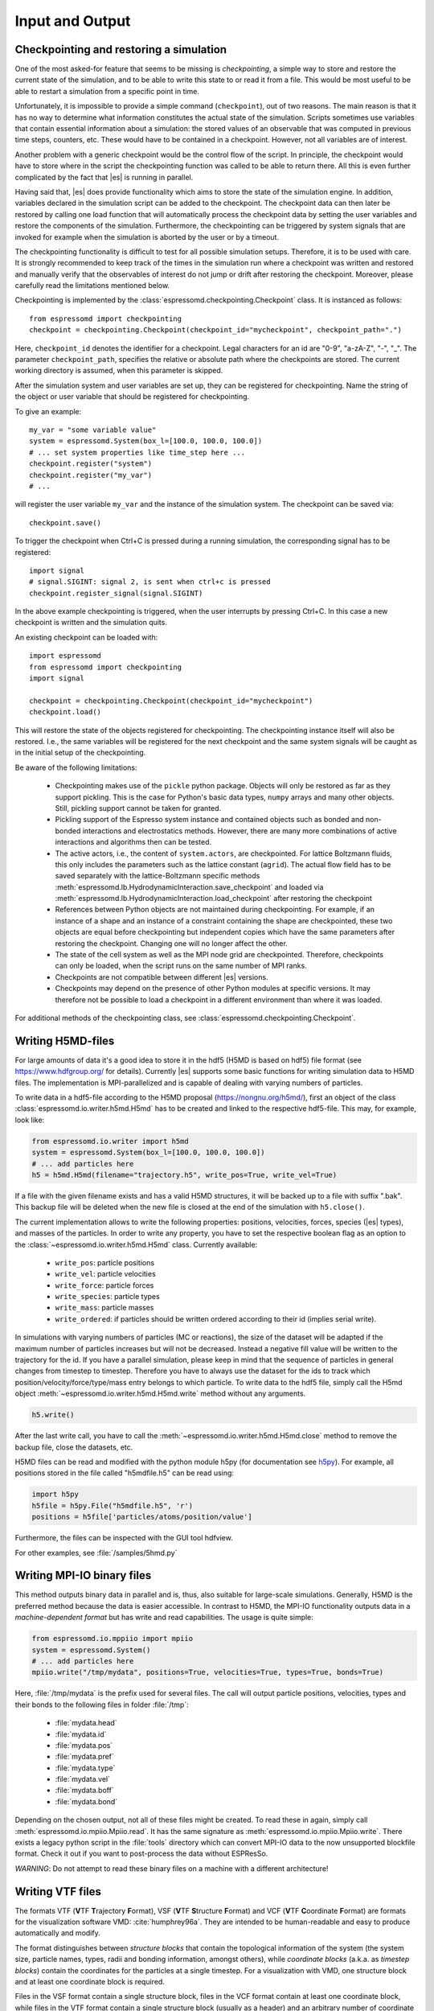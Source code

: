 .. _Input and Output:

Input and Output
================

.. _No generic checkpointing:

Checkpointing and restoring a simulation
----------------------------------------

One of the most asked-for feature that seems to be missing is
*checkpointing*, a simple way to store and restore the current
state of the simulation, and to be able to write this state to or read
it from a file. This would be most useful to be able to restart a
simulation from a specific point in time.

Unfortunately, it is impossible to provide a simple command
(``checkpoint``), out of two reasons. The main reason is that it has no
way to determine what information constitutes the actual state of the
simulation. Scripts sometimes use variables that
contain essential information about a simulation: the stored values of
an observable that was computed in previous time steps, counters, etc.
These would have to be contained in a checkpoint. However, not all
variables are of interest. 

Another problem with a generic checkpoint would be the control flow of
the script. In principle, the checkpoint would have to store where in
the script the checkpointing function was called to be able to return
there. All this is even further complicated by the fact that |es| is
running in parallel.

Having said that, |es| does provide functionality which aims to store the state of the simulation engine.
In addition, variables declared in the simulation script can be added to the checkpoint.
The checkpoint data can then later be restored by calling one
load function that will automatically process the checkpoint data by
setting the user variables and restore the components of the simulation.
Furthermore, the checkpointing can be triggered by system signals that
are invoked for example when the simulation is aborted by the user or by
a timeout.

The checkpointing functionality is difficult to test for all possible simulation setups. Therefore, it is to be used with care.
It is strongly recommended to keep track of the times in the simulation run where a checkpoint was written and restored and manually verify that the observables of interest do not jump or drift after restoring the checkpoint.
Moreover, please carefully read the limitations mentioned below.

Checkpointing is implemented by the :class:`espressomd.checkpointing.Checkpoint` class. It is instanced as follows::
    
    from espressomd import checkpointing
    checkpoint = checkpointing.Checkpoint(checkpoint_id="mycheckpoint", checkpoint_path=".")

Here, ``checkpoint_id`` denotes the identifier for a checkpoint. Legal characters for an id
are "0-9", "a-zA-Z", "-", "_".
The parameter ``checkpoint_path``, specifies the relative or absolute path where the checkpoints are
stored. The current working directory is assumed, when this parameter is skipped.

After the simulation system and user variables are set up, they can be
registered for checkpointing.
Name the string of the object or user variable that should be registered for
checkpointing.

To give an example::

    my_var = "some variable value"
    system = espressomd.System(box_l=[100.0, 100.0, 100.0])
    # ... set system properties like time_step here ...
    checkpoint.register("system")
    checkpoint.register("my_var")
    # ...

will register the user variable ``my_var`` and the instance of the simulation system. The checkpoint can be saved via::


    checkpoint.save()

To trigger the checkpoint when Ctrl+C is pressed during a running simulation, the corresponding signal has to be registered::


    import signal
    # signal.SIGINT: signal 2, is sent when ctrl+c is pressed
    checkpoint.register_signal(signal.SIGINT)

In the above example checkpointing is triggered, when the user 
interrupts by pressing Ctrl+C. In this case a new checkpoint is written and the simulation
quits.

An existing checkpoint can be loaded with::

    import espressomd
    from espressomd import checkpointing
    import signal

    checkpoint = checkpointing.Checkpoint(checkpoint_id="mycheckpoint")
    checkpoint.load()

This will restore the state of the objects registered for checkpointing.
The checkpointing instance itself will also be restored. I.e., the same variables will be registered for the next checkpoint and the same system signals will be caught as in the initial setup of the checkpointing.

Be aware of the following limitations: 

  * Checkpointing makes use of the ``pickle`` python package. Objects will only be restored as far as they support pickling. This is the case for Python's basic data types, ``numpy`` arrays and many other objects. Still, pickling support cannot be taken for granted.

  * Pickling support of the Espresso system instance and contained objects such as bonded and non-bonded interactions and electrostatics methods. However, there are many more combinations of active interactions and algorithms then can be tested.

  * The active actors, i.e., the content of ``system.actors``, are checkpointed. For lattice Boltzmann fluids, this only includes the parameters such as the lattice constant (``agrid``). The actual flow field has to be saved separately with the lattice-Boltzmann specific methods 
    :meth:`espressomd.lb.HydrodynamicInteraction.save_checkpoint`
    and loaded via :meth:`espressomd.lb.HydrodynamicInteraction.load_checkpoint` after restoring the checkpoint

  * References between Python objects are not maintained during checkpointing. For example, if an instance of a shape and an instance of a constraint containing the shape are checkpointed, these two objects are equal before checkpointing but independent copies which have the same parameters after restoring the checkpoint. Changing one will no longer affect the other.
      
  * The state of the cell system as well as the MPI node grid are checkpointed. Therefore, checkpoints can only be loaded, when the script runs on the same number of MPI ranks.

  * Checkpoints are not compatible between different |es| versions.

  * Checkpoints may depend on the presence of other Python modules at specific versions. It may therefore not be possible to load a checkpoint in a different environment than where it was loaded. 

For additional methods of the checkpointing class, see :class:`espressomd.checkpointing.Checkpoint`.

.. _Writing H5MD-files:

Writing H5MD-files
------------------

For large amounts of data it's a good idea to store it in the hdf5 (H5MD
is based on hdf5) file format (see https://www.hdfgroup.org/ for
details). Currently |es| supports some basic functions for writing simulation
data to H5MD files. The implementation is MPI-parallelized and is capable
of dealing with varying numbers of particles.

To write data in a hdf5-file according to the H5MD proposal (https://nongnu.org/h5md/), first an object of the class
:class:`espressomd.io.writer.h5md.H5md` has to be created and linked to the
respective hdf5-file. This may, for example, look like:

.. code:: python

    from espressomd.io.writer import h5md
    system = espressomd.System(box_l=[100.0, 100.0, 100.0])
    # ... add particles here
    h5 = h5md.H5md(filename="trajectory.h5", write_pos=True, write_vel=True)

If a file with the given filename exists and has a valid H5MD structures,
it will be backed up to a file with suffix ".bak". This backup file will be
deleted when the new file is closed at the end of the simulation with
``h5.close()``.

The current implementation allows to write the following properties: positions,
velocities, forces, species (|es| types), and masses of the particles. In order
to write any property, you have to set the respective boolean flag as an option
to the :class:`~espressomd.io.writer.h5md.H5md` class. Currently available:

    - ``write_pos``: particle positions

    - ``write_vel``: particle velocities

    - ``write_force``: particle forces

    - ``write_species``: particle types

    - ``write_mass``: particle masses

    - ``write_ordered``: if particles should be written ordered according to their
      id (implies serial write).

In simulations with varying numbers of particles (MC or reactions), the
size of the dataset will be adapted if the maximum number of particles
increases but will not be decreased. Instead a negative fill value will
be written to the trajectory for the id. If you have a parallel
simulation, please keep in mind that the sequence of particles in general
changes from timestep to timestep. Therefore you have to always use the
dataset for the ids to track which position/velocity/force/type/mass
entry belongs to which particle. To write data to the hdf5 file, simply
call the H5md object :meth:`~espressomd.io.writer.h5md.H5md.write` method without any arguments.

.. code:: python

    h5.write()


After the last write call, you have to call the
:meth:`~espressomd.io.writer.h5md.H5md.close` method to remove
the backup file, close the datasets, etc.

H5MD files can be read and modified with the python module h5py (for
documentation see `h5py <https://docs.h5py.org/en/stable/>`_). For example,
all positions stored in the file called "h5mdfile.h5" can be read using:

.. code:: python
    
    import h5py
    h5file = h5py.File("h5mdfile.h5", 'r')
    positions = h5file['particles/atoms/position/value']

Furthermore, the files can be inspected with the GUI tool hdfview.

For other examples, see :file:`/samples/5hmd.py`


.. _Writing MPI-IO binary files:

Writing MPI-IO binary files
---------------------------

This method outputs binary data in parallel and is, thus, also suitable for
large-scale simulations. Generally, H5MD is the preferred method because the
data is easier accessible. In contrast to H5MD, the MPI-IO functionality
outputs data in a *machine-dependent format* but has write and read
capabilities. The usage is quite simple:

.. code:: python

    from espressomd.io.mppiio import mpiio
    system = espressomd.System()
    # ... add particles here
    mpiio.write("/tmp/mydata", positions=True, velocities=True, types=True, bonds=True)

Here, :file:`/tmp/mydata` is the prefix used for several files. The call will output
particle positions, velocities, types and their bonds to the following files in
folder :file:`/tmp`:

    - :file:`mydata.head`
    - :file:`mydata.id`
    - :file:`mydata.pos`
    - :file:`mydata.pref`
    - :file:`mydata.type`
    - :file:`mydata.vel`
    - :file:`mydata.boff`
    - :file:`mydata.bond`

Depending on the chosen output, not all of these files might be created.
To read these in again, simply call :meth:`espressomd.io.mpiio.Mpiio.read`. It has the same signature as
:meth:`espressomd.io.mpiio.Mpiio.write`.
There exists a legacy python script in the :file:`tools` directory which can convert
MPI-IO data to the now unsupported blockfile format. Check it out if you want
to post-process the data without ESPResSo.

*WARNING*: Do not attempt to read these binary files on a machine with a different
architecture!

.. _Writing VTF files:

Writing VTF files
-----------------

The formats VTF (**V**\ TF **T**\ rajectory **F**\ ormat), VSF
(**V**\ TF **S**\ tructure **F**\ ormat) and VCF (**V**\ TF
**C**\ oordinate **F**\ ormat) are formats for the visualization
software VMD: :cite:`humphrey96a`. They are intended to
be human-readable and easy to produce automatically and modify.

The format distinguishes between *structure blocks* that contain the
topological information of the system (the system size, particle names,
types, radii and bonding information, amongst others), while *coordinate
blocks* (a.k.a. as *timestep blocks*) contain the coordinates for the
particles at a single timestep. For a visualization with VMD, one
structure block and at least one coordinate block is required.

Files in the VSF format contain a single structure block, files in the
VCF format contain at least one coordinate block, while files in the VTF
format contain a single structure block (usually as a header) and an arbitrary number of
coordinate blocks (time frames) afterwards, thus allowing to store all information for
a whole simulation in a single file. For more details on the format,
refer to the VTF homepage (https://github.com/olenz/vtfplugin/wiki).

Creating files in these formats from within is supported by the commands :meth:`espressomd.io.writer.vtf.writevsf`
and :meth:`espressomd.io.writer.vtf.writevcf`, that write a structure and coordinate block (respectively) to the
given file. To create a standalone VTF file, first use ``writevsf`` at the beginning of
the simulation to write the particle definitions as a header, and then ``writevcf``
to generate a timeframe of the simulation state. For example:

A standalone VTF file can simply be

.. code:: python

    import espressomd
    from espressomd.io.writer import vtf
    system = espressomd.System(box_l=[100.0, 100.0, 100.0])
    fp = open('trajectory.vtf', mode='w+t')

    # ... add particles here

    # write structure block as header
    vtf.writevsf(system, fp)
    # write initial positions as coordinate block
    vtf.writevcf(system, fp)

    # integrate and write the frame
    for n in num_steps:
        system.integrator.run(100)
        vtf.writevcf(system, fp)
    fp.close()

The structure definitions in the VTF/VSF formats are incremental, the user
can easily add further structure lines to the VTF/VSF file after a
structure block has been written to specify further particle properties
for visualization.

Note that the ``ids`` of the particles in |es| and VMD may differ. VMD requires
the particle ids to be enumerated continuously without any holes, while
this is not required in |es|. When using ``writevsf``
and ``writevcf``, the particle ids are
automatically translated into VMD particle ids. The function allows the
user to get the VMD particle id for a given |es| particle id.

One can specify the coordinates of which particles should be written using ``types``.
If ``types='all'`` is used, all coordinates will be written (in the ordered timestep format).
Otherwise, has to be a list specifying the pids of the particles.

Also note, that these formats can not be used to write trajectories
where the number of particles or their types varies between the
timesteps. This is a restriction of VMD itself, not of the format.

.. _writevsf\: Writing the topology:

``writevsf``: Writing the topology
~~~~~~~~~~~~~~~~~~~~~~~~~~~~~~~~~~
:meth:`espressomd.io.writer.vtf.writevsf`

Writes a structure block describing the system's structure to the given channel, for example:

.. code:: python

    import espressomd
    from espressomd.io.writer import vtf
    system = espressomd.System(box_l=[100.0, 100.0, 100.0])
    # ... add particles here
    fp = open('trajectory.vsf', mode='w+t')
    vtf.writevsf(system, fp, types='all')

The output of this command can be
used for a standalone VSF file, or at the beginning of a VTF file that
contains a trajectory of a whole simulation.

.. _writevcf\: Writing the coordinates:

``writevcf``: Writing the coordinates
~~~~~~~~~~~~~~~~~~~~~~~~~~~~~~~~~~~~~
:meth:`espressomd.io.writer.vtf.writevcf`

Writes a coordinate (or timestep) block that contains all coordinates of
the system's particles.

.. code:: python

    import espressomd
    from espressomd.io.writer import vtf
    system = espressomd.System(box_l=[100.0, 100.0, 100.0])
    # ... add particles here
    fp = open('trajectory.vcf', mode='w+t')
    vtf.writevcf(system, fp, types='all')

.. _vtf_pid_map\: Going back and forth between |es| and VTF indexing:

:meth:`espressomd.io.writer.vtf.vtf_pid_map`
~~~~~~~~~~~~~~~~~~~~~~~~~~~~~~~~~~~~~~~~~~~~
Generates a dictionary which maps |es| particle ``id`` to VTF indices.
This is motivated by the fact that the list of |es| particle ``id`` is allowed to contain *holes* but VMD
requires increasing and continuous indexing. The |es| ``id`` can be used as *key* to obtain the VTF index as the *value*, for example:

.. code:: python

    import espressomd
    from espressomd.io.writer import vtf
    system = espressomd.System(box_l=[100.0, 100.0, 100.0])
    system.part.add(id=5, pos=[0, 0, 0])
    system.part.add(id=3, pos=[0, 0, 0])
    vtf_index = vtf.vtf_pid_map(system)
    vtf_index[3]

Note that the |es| particles are ordered in increasing order, thus ``id=3`` corresponds to the zeroth VTF index.

.. _Writing various formats using MDAnalysis:

Writing various formats using MDAnalysis
----------------------------------------

If the MDAnalysis package (https://mdanalysis.org) is installed, it
is possible to use it to convert frames to any of the supported
configuration/trajectory formats, including PDB, GROMACS, GROMOS,
CHARMM/NAMD, AMBER, LAMMPS, ...

To use MDAnalysis to write in any of these formats, one has first to prepare a stream from
the |es| particle data using the class :class:`espressomd.MDA_ESP`, and then read from it
using MDAnalysis. A simple example is the following:

.. code:: python

    import espressomd
    import MDAnalysis as mda
    from espressomd import MDA_ESP
    system = espressomd.System(box_l=[100.0, 100.0, 100.0])
    # ... add particles here
    eos = MDA_ESP.Stream(system)  # create the stream
    u = mda.Universe(eos.topology, eos.trajectory)  # create the MDA universe

    # example: write a single frame to PDB
    u.atoms.write("system.pdb")

    # example: save the trajectory to GROMACS format
    from MDAnalysis.coordinates.TRR import TRRWriter
    W = TRRWriter("traj.trr", n_atoms=len(system.part))  # open the trajectory file
    for i in range(100):
        system.integrator.run(1)
        u.load_new(eos.trajectory)  # load the frame to the MDA universe
        W.write_next_timestep(u.trajectory.ts)  # append it to the trajectory

For other examples, see :file:`/samples/MDAnalysisIntegration.py`

.. _Reading various formats using MDAnalysis:

Reading various formats using MDAnalysis
----------------------------------------

MDAnalysis can read various formats, including MD topologies and trajectories.
To read a PDB file containing a single frame::

    import MDAnalysis
    import numpy as np
    import espressomd
    from espressomd.interactions import HarmonicBond

    # parse protein structure
    universe = MDAnalysis.Universe("protein.pdb")
    # extract only the C-alpha atoms of chain A
    chainA = universe.select_atoms("name CA and segid A")
    # use the unit cell as box
    box_l = np.ceil(universe.dimensions[0:3])
    # setup system
    system = espressomd.System(box_l=box_l)
    system.time_step = 0.001
    system.cell_system.skin = 0.4
    # configure sphere size sigma and create a harmonic bond
    system.non_bonded_inter[0, 0].lennard_jones.set_params(
        epsilon=1, sigma=1.5, cutoff=2, shift="auto")
    system.bonded_inter[0] = HarmonicBond(k=0.5, r_0=1.5)
    # create particles and add bonds between them
    system.part.add(pos=np.array(chainA.positions, dtype=float))
    for i in range(0, len(chainA) - 1):
        system.part[i].add_bond((system.bonded_inter[0], system.part[i + 1].id))
    # visualize protein in 3D
    from espressomd import visualization
    visualizer = visualization.openGLLive(system, bond_type_radius=[0.2])
    visualizer.run(0)
